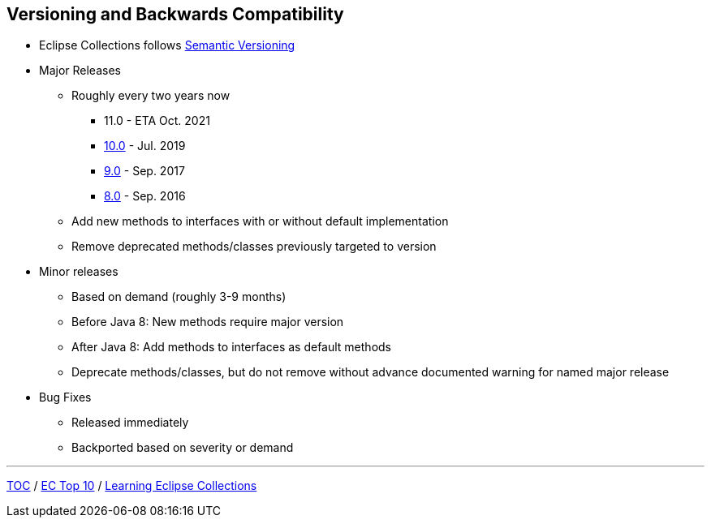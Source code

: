 :icons: font

== Versioning and Backwards Compatibility
* Eclipse Collections follows https://semver.org/[Semantic Versioning]
* Major Releases
** Roughly every two years now
*** 11.0 - ETA Oct. 2021
*** https://github.com/eclipse/eclipse-collections/releases/tag/10.0.0[10.0] - Jul. 2019
*** https://github.com/eclipse/eclipse-collections/releases/tag/9.0.0[9.0] - Sep. 2017
*** https://github.com/eclipse/eclipse-collections/releases/tag/8.0.0[8.0] - Sep. 2016
** Add new methods to interfaces with or without default implementation
** Remove deprecated methods/classes previously targeted to version
* Minor releases
** Based on demand (roughly 3-9 months)
** Before Java 8: New methods require major version
** After Java 8: Add methods to interfaces as default methods
** Deprecate methods/classes, but do not remove without advance documented warning for named major release
* Bug Fixes
** Released immediately
** Backported based on severity or demand

---

link:./00_toc.adoc[TOC] /
link:04_ec_top10.adoc[EC Top 10] /
link:./06_learning_ec.adoc[Learning Eclipse Collections]

